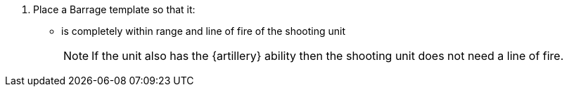 . Place a Barrage template so that it:
* is completely within range and line of fire of the shooting unit
+
NOTE: If the unit also has the {artillery} ability then the shooting unit does not need a line of fire.

////
 Editing note, I've added 'or weapon' to the Artillery note for future-proofing purposes. For example if Carapace Landing Pads get added, and they allow one weapon that uses the Barrage template to fire with the Artillery rule.
////